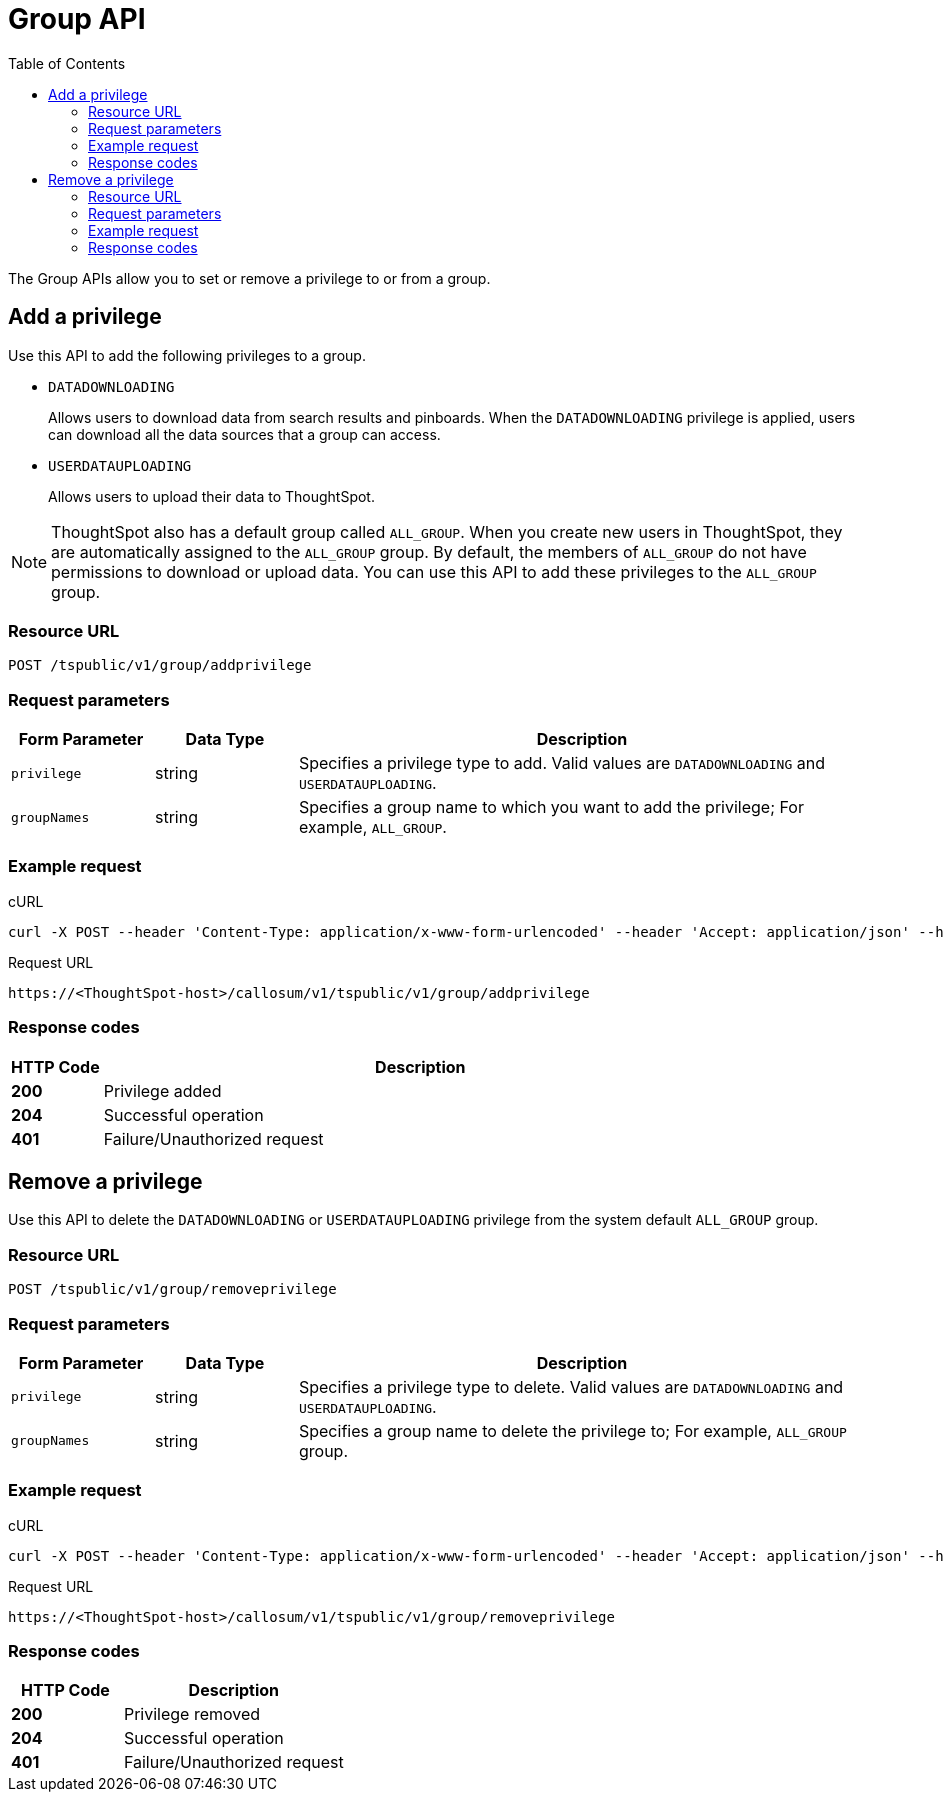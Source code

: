 = Group API
:toc: true

:page-title: Group API
:page-pageid: group-api
:page-description: Group API

The Group APIs allow you to set or remove a privilege to or from a group.

== Add a privilege

Use this API to add the following privileges to a group.

* `DATADOWNLOADING`
+
Allows users to download data from search results and pinboards. When the `DATADOWNLOADING` privilege is applied, users can download all the data sources that a group can access.

* `USERDATAUPLOADING`
+
Allows users to upload their data to ThoughtSpot.

[NOTE]
ThoughtSpot also has a default group called `ALL_GROUP`. When you create new users in ThoughtSpot, they are automatically assigned to the `ALL_GROUP` group. By default, the members of `ALL_GROUP` do not have permissions to download or upload data. You can use this API to add these privileges to the `ALL_GROUP` group.

=== Resource URL
----
POST /tspublic/v1/group/addprivilege
----
=== Request parameters
[width="100%" cols="1,1,4"]
[options='header']
|====
|Form Parameter|Data Type|Description
|`privilege`|string|Specifies a privilege type to add. Valid values are `DATADOWNLOADING` and `USERDATAUPLOADING`.

|`groupNames`|string|Specifies a group name to which you want to add the privilege; For example, `ALL_GROUP`.

|====

=== Example request

.cURL

[source, cURL]
----
curl -X POST --header 'Content-Type: application/x-www-form-urlencoded' --header 'Accept: application/json' --header 'X-Requested-By: ThoughtSpot' -d 'privilege=DATADOWNLOADING&groupNames=ALL_GROUP' 'https://<ThoughtSpot-host>/callosum/v1/tspublic/v1/group/addprivilege'
----

.Request URL
----
https://<ThoughtSpot-host>/callosum/v1/tspublic/v1/group/addprivilege
----

=== Response codes

[options="header", cols=".^2a,.^14a"]
|===
|HTTP Code|Description
|**200**|Privilege added
|**204**|Successful operation
|**401**|Failure/Unauthorized request
|===

== Remove a privilege

Use this API to delete the `DATADOWNLOADING` or `USERDATAUPLOADING` privilege from the system default `ALL_GROUP` group.

=== Resource URL
----
POST /tspublic/v1/group/removeprivilege
----
=== Request parameters

[width="100%" cols="1,1,4"]
[options='header']
|====
|Form Parameter|Data Type|Description
|`privilege`|string|Specifies a privilege type to delete. Valid values are `DATADOWNLOADING` and `USERDATAUPLOADING`.

|`groupNames`|string|Specifies a group name to delete the privilege to; For example, `ALL_GROUP` group.

|====

=== Example request

.cURL
[source, cURL]
----
curl -X POST --header 'Content-Type: application/x-www-form-urlencoded' --header 'Accept: application/json' --header 'X-Requested-By: ThoughtSpot' -d 'privilege=USERDATAUPLOADING&groupNames=ALL_GROUP' 'https://<ThoughtSpot-host>/callosum/v1/tspublic/v1/group/removeprivilege'
----

.Request URL
----
https://<ThoughtSpot-host>/callosum/v1/tspublic/v1/group/removeprivilege
----

=== Response codes
[options="header", cols="1,2"]
|===
|HTTP Code|Description
|**200**|Privilege removed
|**204**|Successful operation
|**401**|Failure/Unauthorized request
|===


////
## Error Codes

<table>
   <colgroup>
      <col style="width:20%" />
      <col style="width:60%" />
      <col style="width:20%" />
   </colgroup>
   <thead class="thead" style="text-align:left;">
      <tr>
         <th>Error Code</th>
         <th>Description</th>
         <th>HTTP Code</th>
      </tr>
   </thead>
   <tbody>
    <tr> <td><code>10003</code></td>  <td>Authentication token of type could not be authenticated by any configured realms.  Use valid realm that can authenticate these tokens.</td> <td><code>401</code></td></tr>

  </tbody>
</table>
////
